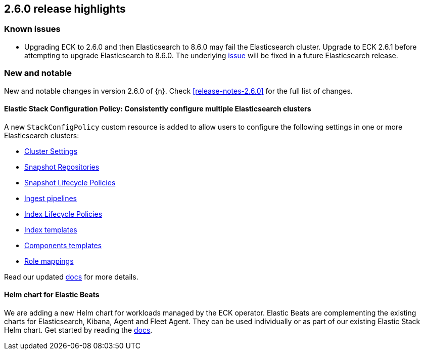 [[release-highlights-2.6.0]]
== 2.6.0 release highlights

[float]
[id="{p}-260-known-issues"]
=== Known issues
- Upgrading ECK to 2.6.0 and then Elasticsearch to 8.6.0 may fail the Elasticsearch cluster. Upgrade to ECK 2.6.1 before attempting to upgrade Elasticsearch to 8.6.0. The underlying link:https://github.com/elastic/cloud-on-k8s/issues/6303[issue] will be fixed in a future Elasticsearch release.


[float]
[id="{p}-260-new-and-notable"]
=== New and notable

New and notable changes in version 2.6.0 of {n}. Check <<release-notes-2.6.0>> for the full list of changes.

[float]
[id="{p}-260-stack-config-crd"]
==== Elastic Stack Configuration Policy: Consistently configure multiple Elasticsearch clusters

A new `StackConfigPolicy` custom resource is added to allow users to configure the following settings in one or more Elasticsearch clusters:

- link:https://www.elastic.co/guide/en/elasticsearch/reference/current/settings.html[Cluster Settings]
- link:https://www.elastic.co/guide/en/elasticsearch/reference/current/put-snapshot-repo-api.html[Snapshot Repositories]
- link:https://www.elastic.co/guide/en/elasticsearch/reference/current/slm-api-put-policy.html[Snapshot Lifecycle Policies]
- link:https://www.elastic.co/guide/en/elasticsearch/reference/current/put-pipeline-api.html[Ingest pipelines]
- link:https://www.elastic.co/guide/en/elasticsearch/reference/current/ilm-put-lifecycle.html[Index Lifecycle Policies]
- link:https://www.elastic.co/guide/en/elasticsearch/reference/current/indices-put-template.html[Index templates]
- link:https://www.elastic.co/guide/en/elasticsearch/reference/current/indices-component-template.html[Components templates]
- link:https://www.elastic.co/guide/en/elasticsearch/reference/current/security-api-put-role-mapping.html[Role mappings]

Read our updated <<{p}-stack-config-policy, docs>> for more details.

[float]
[id="{p}-260-agent-fleet-helm-chart"]
==== Helm chart for Elastic Beats

We are adding a new Helm chart for workloads managed by the ECK operator. Elastic Beats are complementing the existing charts for Elasticsearch, Kibana, Agent and Fleet Agent. They can be used individually or as part of our existing Elastic Stack Helm chart. Get started by reading the  <<{p}-stack-helm-chart, docs>>.
